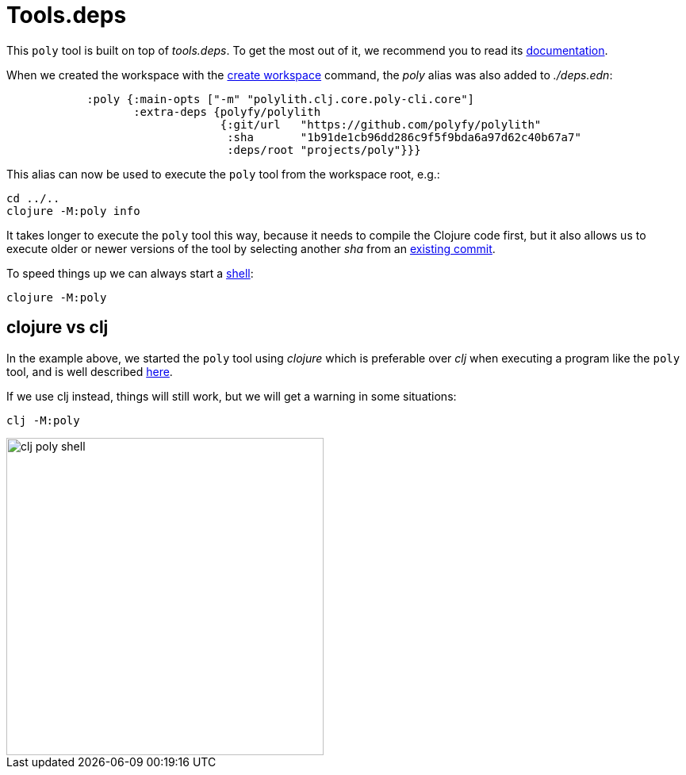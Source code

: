 = Tools.deps

This `poly` tool is built on top of _tools.deps_. To get the most out of it, we recommend you to read its
https://github.com/clojure/tools.deps.alpha[documentation].

When we created the workspace with the xref:commands#create-workspace[create workspace] command, the _poly_ alias was also added to _./deps.edn_:

[source,clojure]
----
            :poly {:main-opts ["-m" "polylith.clj.core.poly-cli.core"]
                   :extra-deps {polyfy/polylith
                                {:git/url   "https://github.com/polyfy/polylith"
                                 :sha       "1b91de1cb96dd286c9f5f9bda6a97d62c40b67a7"
                                 :deps/root "projects/poly"}}}
----

This alias can now be used to execute the `poly` tool from the workspace root, e.g.:

[source,shell]
----
cd ../..
clojure -M:poly info
----

It takes longer to execute the `poly` tool this way, because it needs to compile the Clojure code first,
but it also allows us to execute older or newer versions of the tool by selecting another _sha_ from an
https://github.com/polyfy/polylith/commits/master[existing commit].

To speed things up we can always start a xref:commands.adoc#shell[shell]:

[source,shell]
----
clojure -M:poly
----

== clojure vs clj

In the example above, we started the `poly` tool using _clojure_ which is preferable over _clj_
when executing a program like the `poly` tool, and is well described
https://betweentwoparens.com/blog/what-are-the-clojure-tools/#clj%2Fclojure[here].

If we use clj instead, things will still work, but we will get a warning in some situations:

[source,shell]
----
clj -M:poly
----

image::images/toolsdeps/clj-poly-shell.png[width=400]
